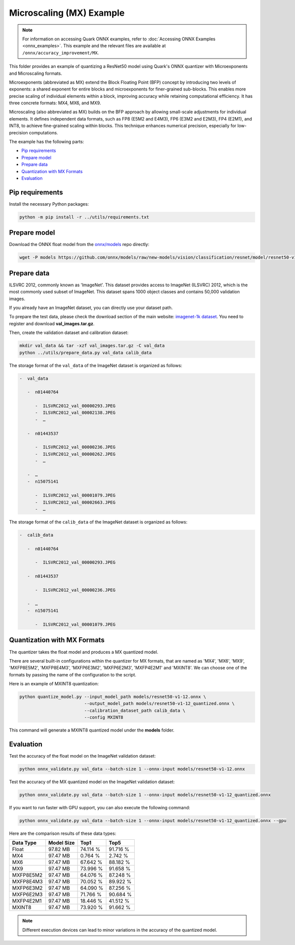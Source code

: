 Microscaling (MX) Example
=========================

.. note::

   For information on accessing Quark ONNX examples, refer to :doc:`Accessing ONNX Examples <onnx_examples>`.
   This example and the relevant files are available at ``/onnx/accuracy_improvement/MX``.

This folder provides an example of quantizing a ResNet50 model using Quark's ONNX quantizer
with Microexponents and Microscaling formats.

Microexponents (abbreviated as MX) extend the Block Floating Point (BFP) concept by
introducing two levels of exponents: a shared exponent for entire blocks and microexponents
for finer-grained sub-blocks. This enables more precise scaling of individual elements
within a block, improving accuracy while retaining computational efficiency. It has three
concrete formats: MX4, MX6, and MX9.

Microscaling (also abbreviated as MX) builds on the BFP approach by allowing small-scale
adjustments for individual elements. It defines independent data formats, such as FP8 (E5M2
and E4M3), FP6 (E3M2 and E2M3), FP4 (E2M1), and INT8, to achieve fine-grained scaling within
blocks. This technique enhances numerical precision, especially for low-precision computations.

The example has the following parts:

-  `Pip requirements <#pip-requirements>`__
-  `Prepare model <#prepare-model>`__
-  `Prepare data <#prepare-data>`__
-  `Quantization with MX Formats <#quantization-with-mx-formats>`__
-  `Evaluation <#evaluation>`__


Pip requirements
----------------

Install the necessary Python packages:

.. code-block:: bash

   python -m pip install -r ../utils/requirements.txt

Prepare model
-------------

Download the ONNX float model from the `onnx/models <https://github.com/onnx/models>`__ repo directly:

.. code-block:: bash

   wget -P models https://github.com/onnx/models/raw/new-models/vision/classification/resnet/model/resnet50-v1-12.onnx

Prepare data
------------

ILSVRC 2012, commonly known as 'ImageNet'. This dataset provides access
to ImageNet (ILSVRC) 2012, which is the most commonly used subset of
ImageNet. This dataset spans 1000 object classes and contains 50,000
validation images.

If you already have an ImageNet dataset, you can directly use your
dataset path.

To prepare the test data, please check the download section of the main
website: `imagenet-1k dataset <https://huggingface.co/datasets/imagenet-1k/tree/main/data>`__. You
need to register and download **val_images.tar.gz**.

Then, create the validation dataset and calibration dataset:

.. code-block:: bash

   mkdir val_data && tar -xzf val_images.tar.gz -C val_data
   python ../utils/prepare_data.py val_data calib_data

The storage format of the ``val_data`` of the ImageNet dataset is organized as
follows:

.. code-block::

   -  val_data

      -  n01440764

         -  ILSVRC2012_val_00000293.JPEG
         -  ILSVRC2012_val_00002138.JPEG
         -  …

      -  n01443537

         -  ILSVRC2012_val_00000236.JPEG
         -  ILSVRC2012_val_00000262.JPEG
         -  …

      -  …
      -  n15075141

         -  ILSVRC2012_val_00001079.JPEG
         -  ILSVRC2012_val_00002663.JPEG
         -  …

The storage format of the ``calib_data`` of the ImageNet dataset is organized
as follows:

.. code-block::

   -  calib_data

      -  n01440764

         -  ILSVRC2012_val_00000293.JPEG

      -  n01443537

         -  ILSVRC2012_val_00000236.JPEG

      -  …
      -  n15075141

         -  ILSVRC2012_val_00001079.JPEG

Quantization with MX Formats
----------------------------

The quantizer takes the float model and produces a MX quantized model.

There are several built-in configurations within the quantizer for MX formats, that
are named as 'MX4', 'MX6', 'MX9', 'MXFP8E5M2', 'MXFP8E4M3', 'MXFP6E3M2', 'MXFP6E2M3',
'MXFP4E2M1' and 'MXINT8'. We can choose one of the formats by passing the name of
the configuration to the script.

Here is an example of MXINT8 quantization:

.. code-block:: bash

   python quantize_model.py --input_model_path models/resnet50-v1-12.onnx \
                            --output_model_path models/resnet50-v1-12_quantized.onnx \
                            --calibration_dataset_path calib_data \
                            --config MXINT8

This command will generate a MXINT8 quantized model under the **models** folder.

Evaluation
----------

Test the accuracy of the float model on the ImageNet validation dataset:

.. code-block:: bash

   python onnx_validate.py val_data --batch-size 1 --onnx-input models/resnet50-v1-12.onnx

Test the accuracy of the MX quantized model on the ImageNet
validation dataset:

.. code-block:: bash

   python onnx_validate.py val_data --batch-size 1 --onnx-input models/resnet50-v1-12_quantized.onnx

If you want to run faster with GPU support, you can also execute the following command:

.. code-block:: bash

   python onnx_validate.py val_data --batch-size 1 --onnx-input models/resnet50-v1-12_quantized.onnx --gpu

Here are the comparison results of these data types:

+---------------------+---------------------+---------------------+---------------------+
| Data Type           |     Model Size      |         Top1        |         Top5        |
+=====================+=====================+=====================+=====================+
| Float               |       97.82 MB      |       74.114 %      |       91.716 %      |
+---------------------+---------------------+---------------------+---------------------+
| MX4                 |       97.47 MB      |       0.764 %       |       2.742 %       |
+---------------------+---------------------+---------------------+---------------------+
| MX6                 |       97.47 MB      |       67.642 %      |       88.182 %      |
+---------------------+---------------------+---------------------+---------------------+
| MX9                 |       97.47 MB      |       73.996 %      |       91.658 %      |
+---------------------+---------------------+---------------------+---------------------+
| MXFP8E5M2           |       97.47 MB      |       64.076 %      |       87.248 %      |
+---------------------+---------------------+---------------------+---------------------+
| MXFP8E4M3           |       97.47 MB      |       70.052 %      |       89.922 %      |
+---------------------+---------------------+---------------------+---------------------+
| MXFP6E3M2           |       97.47 MB      |       64.090 %      |       87.256 %      |
+---------------------+---------------------+---------------------+---------------------+
| MXFP6E2M3           |       97.47 MB      |       71.766 %      |       90.684 %      |
+---------------------+---------------------+---------------------+---------------------+
| MXFP4E2M1           |       97.47 MB      |       18.446 %      |       41.512 %      |
+---------------------+---------------------+---------------------+---------------------+
| MXINT8              |       97.47 MB      |       73.920 %      |       91.662 %      |
+---------------------+---------------------+---------------------+---------------------+

.. note::

   Different execution devices can lead to minor variations in the accuracy of the quantized model.

.. raw:: html

   <!--
   ## License
   Copyright (C) 2024, Advanced Micro Devices, Inc. All rights reserved. SPDX-License-Identifier: MIT
   -->
